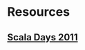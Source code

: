 * Resources
** [[https://wiki.scala-lang.org/display/SW/ScalaDays%2B2011%2BResources][Scala Days 2011]]
